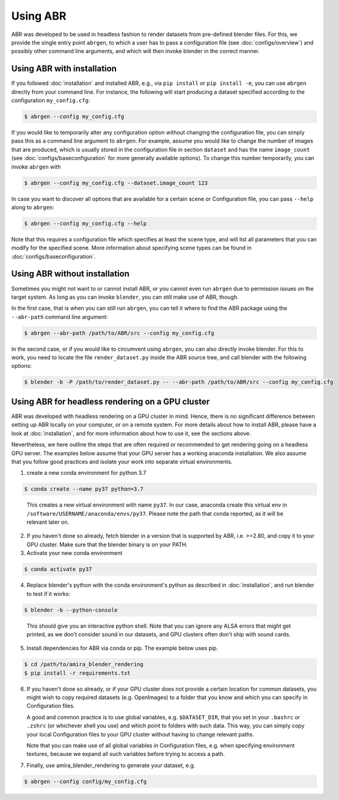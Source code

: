Using ABR
=========

ABR was developed to be used in headless fashion to render datasets from
pre-defined blender files. For this, we provide the single entry point
``abrgen``, to which a user has to pass a configuration file (see
:doc:`configs/overview`) and possibly other command line arguments, and which
will then invoke blender in the correct manner.

Using ABR with installation
---------------------------

If you followed :doc:`installation` and installed ABR, e.g., via ``pip install``
or ``pip install -e``, you can use ``abrgen`` directly from your command line.
For instance, the following will start producing a dataset specified according
to the configuration ``my_config.cfg``:

.. code-block:: bash

   $ abrgen --config my_config.cfg

If you would like to temporarily alter any configuration option without changing
the configuration file, you can simply pass this as a command line argument to
``abrgen``. For example, assume you would like to change the number of images
that are produced, which is usually stored in the configuration file in section
``dataset`` and has the name ``image_count`` (see
:doc:`configs/baseconfiguration` for more generally available options). To
change this number temporarily, you can invoke ``abrgen`` with

.. code-block:: bash

   $ abrgen --config my_config.cfg --dataset.image_count 123

In case you want to discover all options that are available for a certain scene
or Configuration file, you can pass ``--help`` along to ``abrgen``:

.. code-block:: bash

   $ abrgen --config my_config.cfg --help

Note that this requires a configuration file which specifies at least the scene
type, and will list all parameters that you can modify for the
specified scene. More information about specifying scene types can be found in
:doc:`configs/baseconfiguration`.



Using ABR without installation
------------------------------

Sometimes you might not want to or cannot install ABR, or you cannot even run
``abrgen`` due to permission issues on the target system. As long as you can
invoke ``blender``, you can still make use of ABR, though.

In the first case, that is when you can still run ``abrgen``, you can tell it
where to find the ABR package using the ``--abr-path`` command line argument:

.. code-block:: bash

   $ abrgen --abr-path /path/to/ABR/src --config my_config.cfg

In the second case, or if you would like to circumvent using ``abrgen``, you can
also directly invoke blender. For this to work, you need to locate the file
``render_dataset.py`` inside the ABR source tree, and call blender with the
following options:

.. code-block:: bash

   $ blender -b -P /path/to/render_dataset.py -- --abr-path /path/to/ABR/src --config my_config.cfg



Using ABR for headless rendering on a GPU cluster
-------------------------------------------------

ABR was developed with headless rendering on a GPU cluster in mind. Hence, there
is no significant difference between setting up ABR locally on your computer, or
on a remote system. For more details about how to install ABR, please have a
look at :doc:`installation`, and for more information about how to use it, see
the sections above.

Nevertheless, we here outline the steps that are often required or recommended
to get rendering going on a headless GPU server. The examples below assume that
your GPU server has a working anaconda installation. We also assume that you
follow good practices and isolate your work into separate virtual environments.

1. create a new conda environment for python 3.7

.. code-block:: bash

    $ conda create --name py37 python=3.7
..

   This creates a new virtual environment with name ``py37``. In our case,
   anaconda create this virtual env in ``/software/USERNAME/anaconda/envs/py37``.
   Please note the path that conda reported, as it will be relevant later on.

2. If you haven't done so already, fetch blender in a version that is supported
   by ABR, i.e. >=2.80, and copy it to your GPU cluster. Make sure that the
   blender binary is on your PATH.

3. Activate your new conda environment

.. code-block:: bash

    $ conda activate py37

4. Replace blender's python with the conda environment's python as described
   in :doc:`installation`, and run blender to test if it works:

.. code-block:: bash

    $ blender -b --python-console
..

   This should give you an interactive python shell. Note that you can ignore
   any ALSA errors that might get printed, as we don't consider sound in our
   datasets, and GPU clusters often don't ship with sound cards.

5. Install dependencies for ABR via conda or pip. The example below uses pip.

.. code-block:: bash

    $ cd /path/to/amira_blender_rendering
    $ pip install -r requirements.txt

6. If you haven't done so already, or if your GPU cluster does not provide a
   certain location for common datasets, you might wish to copy required
   datasets (e.g. OpenImages) to a folder that you know and which you can
   specify in Configuration files.

   A good and common practice is to use global variables, e.g. ``$DATASET_DIR``,
   that you set in your ``.bashrc`` or ``.zshrc`` (or whichever shell you use)
   and which point to folders with such data. This way, you can simply copy your
   local Configuration files to your GPU cluster without having to change
   relevant paths.

   Note that you can make use of all global variables in Configuration files,
   e.g. when specifying environment textures, because we expand all such
   variables before trying to access a path.

7. Finally, use amira_blender_rendering to generate your dataset, e.g.

.. code-block:: bash

    $ abrgen --config config/my_config.cfg

